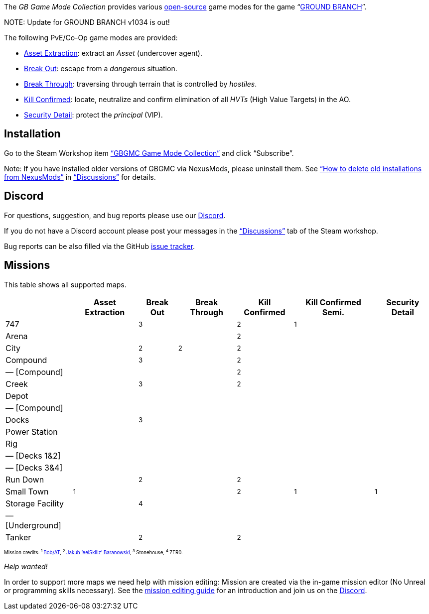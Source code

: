 :page-layout: home
:description: Game modes: Asset Extraction, Break Out, Break Through, Kill Confirmed, Security Detail

The _GB Game Mode Collection_ provides various link:/license[open-source] game modes for the game "`link:https://www.groundbranch.com/[GROUND BRANCH]`".

[.banner]
--
+NOTE+: Update for GROUND BRANCH v1034 is out!
--

The following PvE/Co-Op game modes are provided:

* link:./asset-extraction[Asset Extraction]: extract an _Asset_ (undercover agent).
* link:./break-out[Break Out]: escape from a _dangerous_ situation.
* link:./break-through[Break Through]: traversing through terrain that is controlled by _hostiles_.
* link:./kill-confirmed[Kill Confirmed]: locate, neutralize and confirm elimination of all _HVTs_ (High Value Targets) in the AO.
* link:./security-detail[Security Detail]: protect the _principal_ (VIP).

== Installation

Go to the Steam Workshop item https://steamcommunity.com/sharedfiles/filedetails/?id=3249217564["`GBGMC Game Mode Collection`"] and click "`Subscribe`".

Note: If you have installed older versions of GBGMC via NexusMods, please uninstall them. See https://steamcommunity.com/workshop/filedetails/discussion/3249217564/4514380459604762299/["`How to delete old installations from NexusMods`"] in https://steamcommunity.com/sharedfiles/filedetails/discussions/3249217564["`Discussions`"] for details.

== Discord

For questions, suggestion, and bug reports please use our https://discord.com/invite/MaeMSrYDJa[Discord].

If you do not have a Discord account please post your messages in the https://steamcommunity.com/sharedfiles/filedetails/discussions/3249217564["`Discussions`"] tab of the Steam workshop.

Bug reports can be also filled via the GitHub https://github.com/gbgmc/ground-branch-game-modes/issues[issue tracker].

== Missions

This table shows all supported maps.

++++
<table class="mission">
<tr><th>                                  </th><th class=" ">Asset Extraction</th><th class=" ">Break Out   </th><th class=" ">Break Through</th><th class=" ">Kill Confirmed</th><th  class=" ">Kill Confirmed Semi.</th><th  class=" ">Security Detail</th></tr>
<tr><td class="map">747                   </td><td class=" ">                </td><td class="y"><sup>3</sup></td><td class=" ">             </td><td class="y">  <sup>2</sup></td><td  class="y">        <sup>1</sup></td><td  class=" ">               </td></tr>
<tr><td class="map">Arena                 </td><td class=" ">                </td><td class=" ">            </td><td class=" ">             </td><td class="y">  <sup>2</sup></td><td  class=" ">                    </td><td  class=" ">               </td></tr>
<tr><td class="map">City                  </td><td class=" ">                </td><td class="y"><sup>2</sup></td><td class="y"> <sup>2</sup></td><td class="y">  <sup>2</sup></td><td  class=" ">                    </td><td  class=" ">               </td></tr>
<tr><td class="map">Compound              </td><td class=" ">                </td><td class="y"><sup>3</sup></td><td class=" ">             </td><td class="y">  <sup>2</sup></td><td  class=" ">                    </td><td  class=" ">               </td></tr>
<tr><td class="var">— [Compound]          </td><td class=" ">                </td><td class=" ">            </td><td class=" ">             </td><td class="y">  <sup>2</sup></td><td  class=" ">                    </td><td  class=" ">               </td></tr>
<tr><td class="map">Creek                 </td><td class=" ">                </td><td class="y"><sup>3</sup></td><td class=" ">             </td><td class="y">  <sup>2</sup></td><td  class=" ">                    </td><td  class=" ">               </td></tr>
<tr><td class="map">Depot                 </td><td class=" ">                </td><td class=" ">            </td><td class=" ">             </td><td class=" ">              </td><td  class=" ">                    </td><td  class=" ">               </td></tr>
<tr><td class="var">— [Compound]          </td><td class=" ">                </td><td class=" ">            </td><td class=" ">             </td><td class=" ">              </td><td  class=" ">                    </td><td  class=" ">               </td></tr>
<tr><td class="map">Docks                 </td><td class=" ">                </td><td class="y"><sup>3</sup></td><td class=" ">             </td><td class=" ">              </td><td  class=" ">                    </td><td  class=" ">               </td></tr>
<tr><td class="map">Power Station         </td><td class=" ">                </td><td class=" ">            </td><td class=" ">             </td><td class=" ">              </td><td  class=" ">                    </td><td  class=" ">               </td></tr>
<tr><td class="map">Rig                   </td><td class=" ">                </td><td class=" ">            </td><td class=" ">             </td><td class=" ">              </td><td  class=" ">                    </td><td  class=" ">               </td></tr>
<tr><td class="var">— [Decks 1&amp;2]     </td><td class=" ">                </td><td class=" ">            </td><td class=" ">             </td><td class=" ">              </td><td  class=" ">                    </td><td  class=" ">               </td></tr>
<tr><td class="var">— [Decks 3&amp;4]     </td><td class=" ">                </td><td class=" ">            </td><td class=" ">             </td><td class=" ">              </td><td  class=" ">                    </td><td  class=" ">               </td></tr>
<tr><td class="map">Run Down              </td><td class=" ">                </td><td class="y"><sup>2</sup></td><td class=" ">             </td><td class="y">  <sup>2</sup></td><td  class=" ">                    </td><td  class=" ">               </td></tr>
<tr><td class="map">Small Town            </td><td class="y">    <sup>1</sup></td><td class=" ">            </td><td class=" ">             </td><td class="y">  <sup>2</sup></td><td  class="y">        <sup>1</sup></td><td  class="y">   <sup>1</sup></td></tr>
<tr><td class="map">Storage Facility      </td><td class=" ">                </td><td class="y"><sup>4</sup></td><td class=" ">             </td><td class=" ">              </td><td  class=" ">                    </td><td  class=" ">               </td></tr>
<tr><td class="var">— [Underground]       </td><td class=" ">                </td><td class=" ">            </td><td class=" ">             </td><td class=" ">              </td><td  class=" ">                    </td><td  class=" ">               </td></tr>
<tr><td class="map">Tanker                </td><td class=" ">                </td><td class="y"><sup>2</sup></td><td class=" ">             </td><td class="y">  <sup>2</sup></td><td  class=" ">                    </td><td  class=" ">               </td></tr>
</table>

<p style="font-size: 0.6875em;">
Mission credits: 
<sup>1 </sup><a href="https://github.com/Bob-AT">Bob/AT</a>,
<sup>2 </sup><a href="https://github.com/JakBaranowski">Jakub ‘eelSkillz’ Baranowski</a>,
<sup>3 </sup>Stonehouse,
<sup>4 </sup>ZER0.

</p>
++++

_Help wanted!_

In order to support more maps we need help with mission editing: Mission are created via the in-game mission editor (No Unreal or programming skills necessary).
See the link:./mission-editing[mission editing guide] for an introduction and join us on the https://discord.com/invite/MaeMSrYDJa[Discord].
